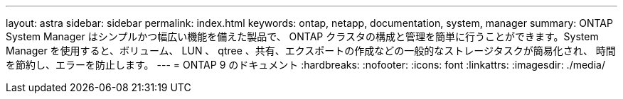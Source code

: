 ---
layout: astra 
sidebar: sidebar 
permalink: index.html 
keywords: ontap, netapp, documentation, system, manager 
summary: ONTAP System Manager はシンプルかつ幅広い機能を備えた製品で、 ONTAP クラスタの構成と管理を簡単に行うことができます。System Manager を使用すると、ボリューム、 LUN 、 qtree 、共有、エクスポートの作成などの一般的なストレージタスクが簡易化され、 時間を節約し、エラーを防止します。 
---
= ONTAP 9 のドキュメント
:hardbreaks:
:nofooter: 
:icons: font
:linkattrs: 
:imagesdir: ./media/


